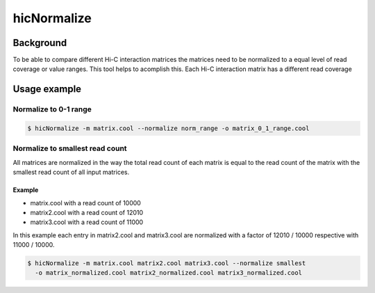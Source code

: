 .. _hicNormalize:

hicNormalize
============

.. argparse::
   :ref: hicexplorer.hicNormalize.parse_arguments
   :prog: hicNormalize


Background
^^^^^^^^^^

To be able to compare different Hi-C interaction matrices the matrices need to be normalized to a equal level of read coverage or
value ranges. This tool helps to acomplish this. 
Each Hi-C interaction matrix has a different read coverage 

Usage example
^^^^^^^^^^^^^

Normalize to 0-1 range
""""""""""""""""""""""

.. code:: bash

    $ hicNormalize -m matrix.cool --normalize norm_range -o matrix_0_1_range.cool

Normalize to smallest read count
""""""""""""""""""""""""""""""""


All matrices are normalized in the way the total read count of each matrix is equal to the read count
of the matrix with the smallest read count of all input matrices.

Example
-------

- matrix.cool with a read count of 10000
- matrix2.cool with a read count of 12010
- matrix3.cool with a read count of 11000

In this example each entry in matrix2.cool and matrix3.cool are normalized with a factor of 12010 / 10000 respective with 11000 / 10000.

.. code:: bash

    $ hicNormalize -m matrix.cool matrix2.cool matrix3.cool --normalize smallest 
      -o matrix_normalized.cool matrix2_normalized.cool matrix3_normalized.cool